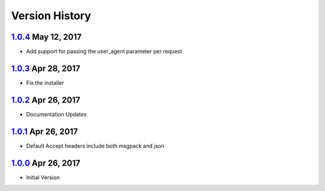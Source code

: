 Version History
===============

`1.0.4`_ May 12, 2017
---------------------
- Add support for passing the user_agent parameter per request

`1.0.3`_ Apr 28, 2017
---------------------
- Fix the installer

`1.0.2`_ Apr 26, 2017
---------------------
- Documentation Updates

`1.0.1`_ Apr 26, 2017
---------------------
- Default Accept headers include both msgpack and json

`1.0.0`_ Apr 26, 2017
---------------------
- Initial Version

.. _1.0.4: https://github.com/sprockets/sprockets.amqp/compare/1.0.3...1.0.4
.. _1.0.3: https://github.com/sprockets/sprockets.amqp/compare/1.0.2...1.0.3
.. _1.0.2: https://github.com/sprockets/sprockets.amqp/compare/1.0.1...1.0.2
.. _1.0.1: https://github.com/sprockets/sprockets.amqp/compare/1.0.0...1.0.1
.. _1.0.0: https://github.com/sprockets/sprockets.amqp/compare/2fc5bad...1.0.0
